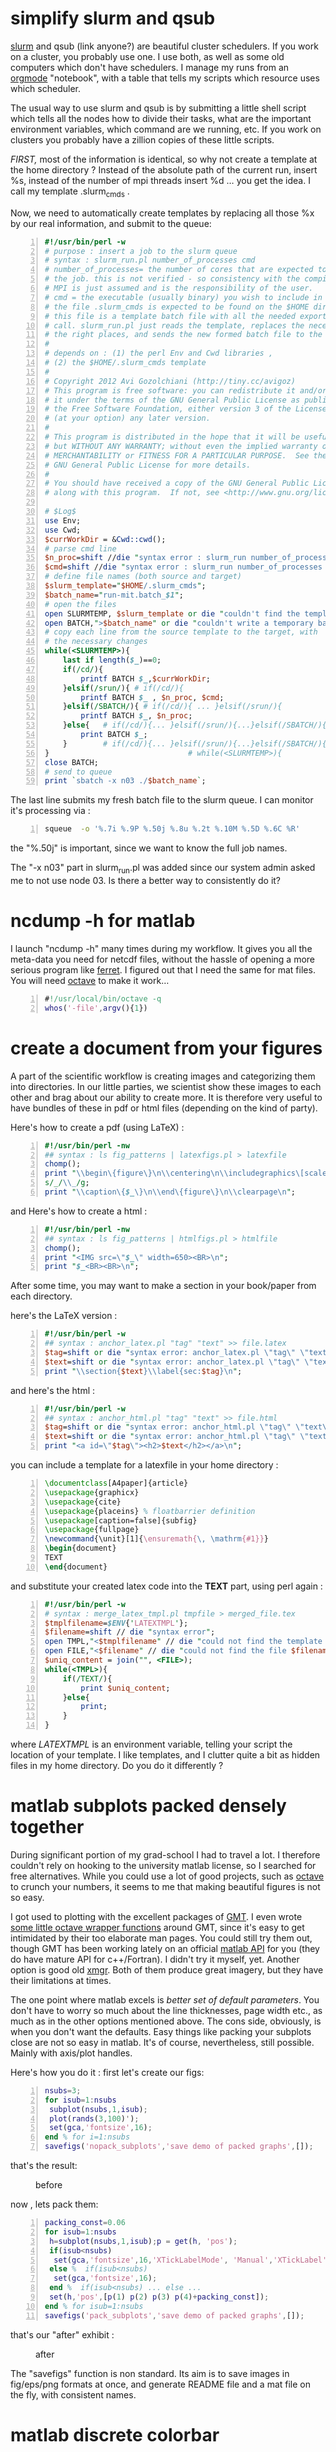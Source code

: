* simplify slurm and qsub  
  :PROPERTIES:
  :date:     2014/12/28 18:48:02
  :categories: slurm,qsub,orgmode
  :updated:  2015/01/11 13:14:38
  :END:

[[http://slurm.schedmd.com][slurm]] and qsub (link anyone?) are beautiful cluster schedulers. If you work on a cluster, you probably use one. I use both, as well as some old computers which don't have schedulers. I manage my runs from an [[http://orgmode.org][orgmode]] "notebook", with a table that tells my scripts which resource uses which scheduler. 

The usual way to use slurm and qsub is by submitting a little shell script which tells all the nodes how to divide their tasks, what are the important environment variables, which command are we running, etc. If you work on clusters you probably have a zillion copies of these little scripts.  

/FIRST,/ most of the information is identical, so why not create a template at the home directory ? Instead of the absolute path of the current run, insert %s, instead of the number of mpi threads insert %d ... you get the idea. I call my template .slurm_cmds . 

Now, we need to automatically create templates by replacing all those %x by our real information, and submit to the queue:

#+NAME: slurm_run
#+BEGIN_SRC perl -n :exports code :eval never
#!/usr/bin/perl -w
# purpose : insert a job to the slurm queue
# syntax : slurm_run.pl number_of_processes cmd
# number_of_processes= the number of cores that are expected to be used by
# the job. this is not verified - so consistency with the compilation under
# MPI is just assumed and is the responsibility of the user. 
# cmd = the executable (usually binary) you wish to include in the queue 
# the file .slurm_cmds is expected to be found on the $HOME directory.
# this file is a template batch file with all the needed exports and a srun
# call. slurm_run.pl just reads the template, replaces the necessary info to
# the right places, and sends the new formed batch file to the queue.
#
# depends on : (1) the perl Env and Cwd libraries ,
# (2) the $HOME/.slurm_cmds template
#
# Copyright 2012 Avi Gozolchiani (http://tiny.cc/avigoz)
# This program is free software: you can redistribute it and/or modify
# it under the terms of the GNU General Public License as published by
# the Free Software Foundation, either version 3 of the License, or
# (at your option) any later version.
#
# This program is distributed in the hope that it will be useful,
# but WITHOUT ANY WARRANTY; without even the implied warranty of
# MERCHANTABILITY or FITNESS FOR A PARTICULAR PURPOSE.  See the
# GNU General Public License for more details.
#
# You should have received a copy of the GNU General Public License
# along with this program.  If not, see <http://www.gnu.org/licenses/>.

# $Log$
use Env;
use Cwd;
$currWorkDir = &Cwd::cwd();
# parse cmd line
$n_proc=shift //die "syntax error : slurm_run number_of_processes cmd\n";
$cmd=shift //die "syntax error : slurm_run number_of_processes cmd\n";
# define file names (both source and target)
$slurm_template="$HOME/.slurm_cmds";
$batch_name="run-mit.batch_$1";
# open the files
open SLURMTEMP, $slurm_template or die "couldn't find the template file\n";
open BATCH,">$batch_name" or die "couldn't write a temporary batch file\n";
# copy each line from the source template to the target, with
# the necessary changes
while(<SLURMTEMP>){
    last if length($_)==0;
    if(/cd/){
        printf BATCH $_,$currWorkDir;
    }elsif(/srun/){ # if(/cd/){
        printf BATCH $_ , $n_proc, $cmd;
    }elsif(/SBATCH/){ # if(/cd/){ ... }elsif(/srun/){
        printf BATCH $_, $n_proc;
    }else{   # if(/cd/){... }elsif(/srun/){...}elsif(/SBATCH/){
        print BATCH $_;
    }        # if(/cd/){... }elsif(/srun/){...}elsif(/SBATCH/){..}else{
}                               # while(<SLURMTEMP>){
close BATCH;
# send to queue
print `sbatch -x n03 ./$batch_name`;
#+END_SRC

The last line submits my fresh batch file to the slurm queue. I can monitor it's processing via :
#+BEGIN_SRC sh -n :exports code :eval never
squeue  -o '%.7i %.9P %.50j %.8u %.2t %.10M %.5D %.6C %R'
#+END_SRC


the "%.50j" is important, since we want to know the full job names.

The "-x n03" part in slurm_run.pl was added since our system admin asked me to not use node 03. Is there a better way to consistently do it?

* ncdump -h for matlab
  :PROPERTIES:
  :date:     2014/12/30 13:16:00
  :categories: matlab,octave
  :updated:  2015/01/11 14:01:22
  :END:

I launch "ncdump -h" many times during my workflow. It gives you all the meta-data you need for netcdf files, without the hassle of opening a more serious program like [[http://ferret.pmel.noaa.gov/Ferret/][ferret]]. I figured out that I need the same for mat files. You will need [[https://www.gnu.org/software/octave/][octave]] to make it work...

#+BEGIN_SRC matlab -n 
#!/usr/local/bin/octave -q
whos('-file',argv(){1})
#+END_SRC

* create a document from your figures 
  :PROPERTIES:
  :date:     2015/1/7 20:42:00
  :categories: latex,workflow
  :updated:  2015/01/11 13:05:40
  :END:

A part of the scientific workflow is creating images and categorizing them into directories. In our little parties, we scientist show these images to each other and brag about our ability to create more. It is therefore very useful to have bundles of these in pdf or html files (depending on the kind of party).

Here's how to create a pdf (using LaTeX) :

#+BEGIN_SRC perl -n :exports code :eval never
#!/usr/bin/perl -nw 
## syntax : ls fig_patterns | latexfigs.pl > latexfile
chomp();
print "\\begin\{figure\}\n\\centering\n\\includegraphics\[scale=1.2,angle=0\]\{$_\}\n";
s/_/\\_/g;
print "\\caption\{$_\}\n\\end\{figure\}\n\\clearpage\n";
#+END_SRC

and Here's how to create a html : 

#+BEGIN_SRC perl -n :exports code :eval never
#!/usr/bin/perl -nw 
## syntax : ls fig_patterns | htmlfigs.pl > htmlfile
chomp();
print "<IMG src=\"$_\" width=650><BR>\n";
print "$_<BR><BR>\n";
#+END_SRC

After some time, you may want to make a section in your book/paper from each directory.

here's the LaTeX version : 
#+BEGIN_SRC perl -n :exports code :eval never
#!/usr/bin/perl -w 
## syntax : anchor_latex.pl "tag" "text" >> file.latex
$tag=shift or die "syntax error: anchor_latex.pl \"tag\" \"text\">>file.latex\n";
$text=shift or die "syntax error: anchor_latex.pl \"tag\" \"text\">>file.latex\n";
print "\\section{$text}\\label{sec:$tag}\n";
#+END_SRC

and here's the html :
#+BEGIN_SRC perl -n :exports code :eval never
#!/usr/bin/perl -w 
## syntax : anchor_html.pl "tag" "text" >> file.html
$tag=shift or die "syntax error: anchor_html.pl \"tag\" \"text\">>file.html\n";
$text=shift or die "syntax error: anchor_html.pl \"tag\" \"text\">>file.html\n";
print "<a id=\"$tag\"><h2>$text</h2></a>\n";
#+END_SRC

you can include a template for a latexfile in your home directory : 
#+BEGIN_SRC latex -n :exports code :eval never
\documentclass[A4paper]{article}
\usepackage{graphicx}
\usepackage{cite}
\usepackage{placeins} % floatbarrier definition
\usepackage[caption=false]{subfig}
\usepackage{fullpage}
\newcommand{\unit}[1]{\ensuremath{\, \mathrm{#1}}}
\begin{document}
TEXT
\end{document}
#+END_SRC

and substitute your created latex code into the *TEXT* part, using perl again : 
#+BEGIN_SRC perl -n :exports code :eval never
#!/usr/bin/perl -w 
# syntax : merge_latex_tmpl.pl tmpfile > merged_file.tex
$tmplfilename=$ENV{'LATEXTMPL'};
$filename=shift // die "syntax error";
open TMPL,"<$tmplfilename" // die "could not find the template file";
open FILE,"<$filename" // die "could not find the file $filename";
$uniq_content = join("", <FILE>); 
while(<TMPL>){
    if(/TEXT/){
        print $uniq_content;
    }else{
        print;
    }
}
#+END_SRC
 
where /LATEXTMPL/ is an environment variable, telling your script the location of your template. I like templates, and I clutter quite a bit as hidden files in my home directory. Do you do it differently ? 

* matlab subplots packed densely together
  :PROPERTIES:
  :date:     2015/01/11 07:15:21
  :categories: matlab,octave,GMT,xmgr
  :updated:  2015/01/11 13:05:45
  :END:

During significant portion of my grad-school I had to travel a lot. I therefore couldn't rely on hooking to the university matlab license, so I searched for free alternatives. While you could use a lot of good projects, such as [[https://www.gnu.org/software/octave/][octave]] to crunch your numbers, it seems to me that making beautiful figures is not so easy.

I got used to plotting with the excellent packages of [[http://gmt.soest.hawaii.edu][GMT]]. I even wrote [[https://sourceforge.net/projects/octgmt/][some little octave wrapper functions]] around GMT, since it's easy to get intimidated by their too elaborate man pages. You could still try them out, though GMT has been working lately on an official [[http://gmt.soest.hawaii.edu/projects/gmt-matlab-octave-api][matlab API]] for you (they do have mature API for c++/Fortran). I didn't try it myself, yet. Another option is good old [[http://plasma-gate.weizmann.ac.il/Grace/][xmgr]]. Both of them produce great imagery, but they have their limitations at times. 

The one point where matlab excels is /better set of default parameters/. You don't have to worry so much about the line thicknesses, page width etc., as much as in the other options mentioned above. The cons side, obviously, is when you don't want the defaults. Easy things like packing your subplots close are not so easy in matlab. It's of course, nevertheless, still possible. Mainly with axis/plot handles.

Here's how you do it : 
first let's create our figs:
#+BEGIN_SRC matlab -n :exports code :eval never-export :session
nsubs=3;
for isub=1:nsubs
 subplot(nsubs,1,isub);
 plot(rands(3,100)');
 set(gca,'fontsize',16);
end % for i=1:nsubs
savefigs('nopack_subplots','save demo of packed graphs',[]);
#+END_SRC

#+RESULTS:
: org_babel_eoe

that's the result: 

#+CAPTION: before
#+NAME:   fig:nopack
[[file:nopack_subplots.png]]

now , lets pack them:
#+BEGIN_SRC matlab -n :exports code :eval never-export :session
packing_const=0.06
for isub=1:nsubs
 h=subplot(nsubs,1,isub);p = get(h, 'pos');
 if(isub<nsubs)
  set(gca,'fontsize',16,'XTickLabelMode', 'Manual','XTickLabel', []);
 else %  if(isub<nsubs)
  set(gca,'fontsize',16);
 end %  if(isub<nsubs) ... else ...
 set(h,'pos',[p(1) p(2) p(3) p(4)+packing_const]);
end % for isub=1:nsubs
savefigs('pack_subplots','save demo of packed graphs',[]);
#+END_SRC

#+RESULTS:
: org_babel_eoe

that's our "after" exhibit : 

#+CAPTION: after
#+NAME:   fig:pack
[[file:pack_subplots.png]]

The "savefigs" function is non standard. Its aim is to save images in fig/eps/png formats at once, and generate README file and a mat file on the fly, with consistent names. 

* matlab discrete colorbar
  :PROPERTIES:
  :date:     2015/01/12 07:15:34
  :updated:  2015/01/12 16:21:33
  :END:
You shouldn't use the default "smooth" gradients of imagesc. The aesthetic side set aside, imagesc gives the wrong impression of an infinite resolution. While we are at it, let's get rid of the default nonesense y-axis opposite direction, and enable masking (whoaa. crazy.). 

verbose_disp is my version of disp/sprintf, combining the goods of both of them. You can safely remove these lines, or make up your own version of "verbosity" function. 

#+BEGIN_SRC matlab -n :exports code :eval never-export :session
% purpose : interface for imagesc for producing good 
% heat maps
% syntax : myimagesc(x,y,w,minval,maxval,bin,[mask],[flag_verbose])
% x,y = vectors, representing the range of x and y axis.
% w = typically, a  field which depends on both x and y.
% minval, maxval = first and last values of w  which are color coded.
% values of w which go beyond minval and maxval will be represented by the
% same colorcoding like minval and maxval
% bin - an interval of values of w which has a unique color coding
% mask - binary matrix for pixels that myimagesc grays out
% flag_verbose - work in verbose mode
% 
% dependencies : verbose_disp
% 
% see also: imagesc


% Copyright 2012 Avi Gozolchiani (http://tiny.cc/avigoz)
% This program is free software: you can redistribute it and/or modify
% it under the terms of the GNU General Public License as published by
% the Free Software Foundation, either version 3 of the License, or
% (at your option) any later version.
%
% This program is distributed in the hope that it will be useful,
% but WITHOUT ANY WARRANTY; without even the implied warranty of
% MERCHANTABILITY or FITNESS FOR A PARTICULAR PURPOSE.  See the
% GNU General Public License for more details.
%
% You should have received a copy of the GNU General Public License
% along with this program.  If not, see <http://www.gnu.org/licenses/>.

% $Log$
function h=myimagesc(x,y,w,minval,maxval,bin,varargin)
%test case
% bin=1e4;minval=-8e4;maxval=8e4;
% x=0.1:0.1:100;
% y=0:200;
% [xx,yy]=ndgrid(x,y);
% w=sin(xx).*xx.^2.*exp(0.01*yy);
% w(:,195:198)=-70000;
% w(15:18,:)=70000;
% myimagesc(x,y,w,minval,maxval,bin)
accur=1e-6; % to avoid roundoff problems when interpolating the colormap
%% check the inputs
if(~isempty(nargchk(6,8,nargin)))
  error('esyntax : myimagesc(x,y,w,minval,maxval,bin,[mask],[flag_verbose])');
end
nxx=length(x);
nyy=length(y);
[nxw,nyw]=size(w);
if(nxx~=nxw || nyy~=nyw)
    error('dimension mismatch');
end % if(nxx~=nxw || nyy~=nyw)
if(minval>=maxval)
    error('minval>=maxval');
end % if(minval>=maxval)
if(bin>=(maxval-minval)/2.0)
    error('color range spans less than two colors');
end % if(bin>=(maxval-minval)/2.0)
mask=zeros(nxx,nyy);
flag_mask=false;
if(nargin>6)
    flag_mask=true;
    mask=varargin{1};
    if(~all([nxx,nyy]==size(mask)))
        error('mask dimension does not match the other matrices');
    end % if(~all([nxx,nyy]==size(mask)))
end % if(nargin>6)
%% parameters
flag_verbos=false;
if(nargin==8)
    flag_verbos=varargin{2};
end % if(nargin==8)
accur=1e-5;
%% prepare colormap
verbose_disp(flag_verbos,'myimagesc : prepare colormap');
colormap('default');
cmap=colormap;
n_origbins=size(cmap,1);
W_bins=minval:bin:maxval;
W_bins_ext=(minval-bin/2):bin:(maxval+(1+accur)*bin/2);
cscal=(minval:(maxval-minval)/(n_origbins-1):maxval)';
newcmap=interp1(cscal,cmap,W_bins);
newcmap=fix((newcmap-0.5)/accur-sign(newcmap))*accur+0.5; %take care that we don't get out of the [0,1] range
colormap(newcmap);
%% plot the heat map
verbose_disp(flag_verbos,'myimagesc : plot the heat map');
h=imagesc(x,y,w',W_bins_ext([1 length(W_bins_ext)]));hh=colorbar;grid on;
set(hh,'ytick',W_bins);
%% plot the mask, if necessary
verbose_disp(flag_verbos,'myimagesc : plot the mask, if necessary');
if(flag_mask)
    % see
    % http://blogs.mathworks.com/steve/2009/02/18/image-overlay-using-transparency/
    % for details
    gray_lev=0.5*ones(size(w')); % gray level for masking
    hold on;
    gray=cat(3,gray_lev,gray_lev,gray_lev);
    hh=imagesc(x,y,gray);
    hold off;
    set(hh,'alphadata',~mask');
end % if(flag_mask)
%% invert the y-axis
verbose_disp(flag_verbos,'myimagesc : invert the y-axis');
set(gca,'YDir','normal');
#+END_SRC

* GMT custom page dimensions
--PAPER_MEDIA=Custom_550x580
* matlab see also
in order to have hyperlinks in the help, it is sufficient to include the line
% see also func1,func2,...

at the end of the header
* latex don't mix bibliography and figures:
\usepackage{placeins} % floatbarrier definition
....
\FloatBarrier % this forces all figures to be presented before the bibl.
\bibliographystyle{unsrt}
\bibliography{gyre_ref}
* latex:
disable automatic rotation in ps2pdf. 
source http://textricks.blogspot.co.il/2010/01/ps2pdf-autorotate-switch-off.html

ps2pdf -dAutoRotatePages=/None
* matlab plot heat map with discrete color bins

example:

bin=1e4;minval=-8e4;maxval=8e4;
x=0.1:0.1:100;
y=0:200;
[xx,yy]=ndgrid(x,y);
w=sin(xx).*xx.^2.*exp(0.01*yy);
w(:,195:198)=-70000;
w(15:18,:)=70000;
myimagesc(x,y,w,minval,maxval,bin)

* linux copy to clipboard with (xc) and without (xcn) the trailing endline
#+BEGIN_SRC sh -n
alias xc='xclip -selection clipboard'
alias xcn='tr -d '\''\n'\'' | pbcopy'
#+END_SRC
* matlab : 
to show little steps of advance throughout the function/script,
I wrote the function 
verbose_disp(flag_verb,form,[variable_list])
which displays a formatted string (like sprintf),
only if the flag is non-zero .
#+BEGIN_SRC matlab -n
% purpose display only if the script is in verbose mode + include sprintf 
% capabilities in disp.
% syntax : verbose_disp(flag_verb,form,[variable_list])
% flag_verb=1 if you want to display, and 0 if you don't want to
% display
% form = string including formatting directions for sprintf 
% variable_list = more parameters which include variables fitting
% into the format "form".
%
% see also : disp, sprintf

% Copyright 2013 Avi Gozolchiani (http://tiny.cc/avigoz)
% This program is free software: you can redistribute it and/or modify
% it under the terms of the GNU General Public License as published by
% the Free Software Foundation, either version 3 of the License, or
% (at your option) any later version.
%
% This program is distributed in the hope that it will be useful,
% but WITHOUT ANY WARRANTY; without even the implied warranty of
% MERCHANTABILITY or FITNESS FOR A PARTICULAR PURPOSE.  See the
% GNU General Public License for more details.
%
% You should have received a copy of the GNU General Public License
% along with this program.  If not, see <http://www.gnu.org/licenses/>.

% $Log$
function verbose_disp(flag_verb,form,varargin)
% little input checking
if(nargin<2)
    error('verbose_disp : wrong number of arguments');
end                                     % if(nargin<2)
if(~ischar(form))
    error('second argument should be a character string');
end                                 % if(~ischar(form))
% if mode=verbose display the formatted string
if(flag_verb)
  s=sprintf(form,varargin{:});
  disp(s);
end % if(flag_verb)
#+END_SRC

* emacs org mode
recurring event example:
SCHEDULED: <2013-02-10 Sun 05:30-07:00 +1w>
* xmgr annotation:
(source : http://blog.louic.nl/?p=249)

Subscript, superscript
  x-squared: x\S2\N
  subscript: 3\s10\N
Greek letters, example: theta
  \f{Symbol}q\f{}
Special symbols, example: Angstrom symbol
  \cE\C

 The new method to insert special characters in xmgrace is:

    Press ctrl-e while positioned in a text-edit field to bring up the font dialog box.
    Select the desired font from the drop-down list. You probably want to use Symbol because it contains many of the commonly used special characters.
    Click on the character you want to insert

* latex units in non italics :
in the header :

\newcommand{\unit}[1]{\ensuremath{\, \mathrm{#1}}}

in the body :
$\tau=0.0257\left[\unit{N\cdot m^{-2}}\right]$

* matlab check the number of arguments 
error(nargchk(2, 4, nargin));
* slurm
to hold a pending job:
scontrol uhold jobid

to resume:
scontrol release jobid
* matlab : regridding unequally spaced sampled field, and plotting an imagesc

[x1,y1]=ndgrid(x,y);
I = TriScatteredInterp(x1(:),y1(:),z(:));  
x1 = linspace(min(x),max(x),5);     % Define X-grid
y1 = linspace(min(y),max(y),5);
[x1,y1]=ndgrid(x1,y1);
z1=I(x1,y1);
myimagesc(x1(1,:),y1(:,1),z1,0.55,0.95,0.05);
* matlab : save a plot in png, eps, and fig formats
%% in the parameters section
prints=struct('suff',{'png','eps','fig'},...
              'func',{@(x) print('-dpng',x),@(x) print('-depsc2',x), @hgsave});
n_printfuncs=length(prints);
%% after the plot commands
filename='stam.';
for i_printfunc=1:n_printfuncs % fig,png, and eps files
    prints(i_printfunc).func([filename,'.',prints(i_printfunc).suff]);
end % for i_printfunc=1:n_printfuncs

this is now incorporated in 
/home/avigoz/Dropbox/oct_scripts/plotting/savefigs.m
* matlab general slicing syntax :

idx.type='()';                  % indices structure
idx.subs={':',':',':'};
idx.subs{dim_face}=1;
z=subsref(z,idx);

* bash shell execute the same program on all the files in the current directory

find -exec prog_name flags {} +

{} represents the list of filenames that will be appended by find. it must be the last argument since the "+" syntax tells "find" to create a large list and send them all at the same time.

 if we want "find" to run prog_name for each of the files separately the correct syntax is :
find -exec prog_name '{}' \;

in this case {} doesn't need to be the last argument

if we want a more complicated sequence of commands

find -printf "zcat %p | agrep -dEOE 'grep'\n" | sh

* cvs create new repository, add a new directory, and begin working:
http://www-mrsrl.stanford.edu/~brian/cvstutorial/

1. create a new repository in ~/cvsroot:

cvs -d ~/cvsroot init

2. env variables used by cvs:

export CVSROOT=$HOME/cvsroot
export CVSEDITOR=emacs

3. backup original directory:
mkdir cvsexample2
cp -r cvsexample/* cvsexample2/

4. remove the original files:
rm -r cvsexample/*

5. add the empty directory to cvs:
cd ~/cvsexample
cvs import -m "dir structure" cvsexample yourname start

this adds a directory cvsexample in the repository, so one can have several projects in the same repository, and checking out only the particular project of interest.

6. remove the created directory and check it out from repo (i'm not sure this is necessary...)
cd ..
rm -r cvsexample
cvs checkout cvsexample

7. add a subdirectory
cd ~/cvsexample
mkdir cartilage
cvs add cartilage

8. add a file :
create a file (or copy from your backups), and then :

cvs add *.tex
cvs commit -m "original files" *.tex

without -m "blahh", cvs will just launch emacs for your log message

9. download updates from repo:
cvs update

10. see difference between current version and repo version:
cvs diff sample.tex

11. submit a modified file:

cvs commit sample.tex

12. read log messages :
cvs log sample.tex

13. when you have a working version, tag it:

cvs tag Clinical-Release-1.0

now the tagged version can be restored in a new directory if we wish:

mkdir tempstuff
cd ~/tempstuff
cvs checkout -r Clinical-Release-1.0 cvsexample

* wget : 

wget -r -l1 -H -nd -np -A.txt -w5 -erobots=off -i ~/list.txt

 -r recursively
 -H follow links that point away from the website
 -l1 only go one level deep
 -np "no parent"
 -nd save every thing in one directory
 -A.txt tells wget to only download files that end with the .txt extension. 
 -i ~/list.txt - if we have a list of websites. otherwise we can just add the URL of a specific website
 -w5 wait 5 seconds between downloads
 -erobots=off ignore site policy
* python ginput:

example from http://glowingpython.blogspot.co.il/2011/08/how-to-use-ginput.html

from pylab import plot, ginput, show, axis

axis([-1, 1, -1, 1])
print "Please click three times"
pts = ginput(3) # it will wait for three clicks
print "The point selected are"
print pts # ginput returns points as tuples
x=map(lambda x: x[0],pts) # map applies the function passed as 
y=map(lambda x: x[1],pts) # first parameter to each element of pts
plot(x,y,'-o')
axis([-1, 1, -1, 1])
show()
* export from libreoffice :
(source http://www.commandlinefu.com/commands/view/11692/commandline-document-conversion-with-libreoffice)

libreoffice --headless -convert-to odt:"writer8" somefile.docx
* mitgcm alternating checkpoint :
in data, parm03:
pickupSuff='ckptA'
* python split filename to file+extension
(source : http://stackoverflow.com/questions/541390/extracting-extension-from-filename-in-python)

>>> import os
>>> fileName, fileExtension = os.path.splitext('/path/to/somefile.ext')
>>> fileName
'/path/to/somefile'
>>> fileExtension
'.ext'
* python equivalent for importdata
(source http://stackoverflow.com/questions/1057666/using-python-to-replace-matlab-how-to-import-data)

import numpy
imported_array = numpy.loadtxt('file.txt',delimiter='\t')  # assuming tab-delimiter
print imported_array.shape
* latex reference ranges of images (other stuff)
(source : http://tex.stackexchange.com/questions/7624/how-to-reference-ranges-rather-than-separate-numbers,
http://www.howtotex.com/packages/automatic-clever-references-with-cleveref/
)

\usepackage{cleveref}
\crefname{figure}{Fig.}{Figs.}

 \cref{winter,fall,christmas,summer,pentecost}

* matlab
filenames=fill_sprintf(index_array,filename_pattern) :
#+BEGIN_SRC matlab -n
% syntax: filenames=fill_sprintf(index_array,filename_pattern)
% fill_sprintf is meant to extend sprintf to dealing with cell
% arrays of strings (e.g. filenames with running indices).
% the function loops through all indices in index_array, and calls
% sprintf(filename_pattern,ind). filenames is a cell array of all 
% filenames.
%
% see also : sprintf
%
% no special dependencies

% $Log$
function filenames=fill_sprintf(index_array,filename_pattern)
% some input checking
if(length(index_array)<1)
    filenames={};
    return;
end
[s,er]=sprintf(filename_pattern ,index_array(1));       % this check doesnt work in octave
if(~isempty(er))
    error('wrong filename pattern');
end                                     % if(~isempty(er))
index_array=num2cell(index_array);
filenames=cellfun(@(x)sprintf(filename_pattern,x),index_array, ...
                   'uniformoutput',false);

#+END_SRC
creates a cell array of filenames with running indices
* latex small horizontal space between figs
(source http://tex.stackexchange.com/questions/41476/lengths-and-when-to-use-them)
\enskip

* latex code snippets 
(source http://stackoverflow.com/questions/3175105/how-to-insert-code-into-a-latex-doc)

in the header : 
#+BEGIN_SRC latex -n
\usepackage{listings}
\usepackage{color}

\definecolor{dkgreen}{rgb}{0,0.6,0}
\definecolor{gray}{rgb}{0.5,0.5,0.5}
\definecolor{mauve}{rgb}{0.58,0,0.82}

\lstset{frame=tb,
  language=Java,
  aboveskip=3mm,
  belowskip=3mm,
  showstringspaces=false,
  columns=flexible,
  basicstyle={\small\ttfamily},
  numbers=none,
  numberstyle=\tiny\color{gray},
  keywordstyle=\color{blue},
  commentstyle=\color{dkgreen},
  stringstyle=\color{mauve},
  breaklines=true,
  breakatwhitespace=true
  tabsize=3
}

#+END_SRC

in the body text :
#+BEGIN_SRC latex -n
\begin{lstlisting}
// Hello.java
import javax.swing.JApplet;
import java.awt.Graphics;

public class Hello extends JApplet {
    public void paintComponent(Graphics g) {
        g.drawString("Hello, world!", 65, 95);
    }    
}
\end{lstlisting}

#+END_SRC
* extract data from csv (in non trivial cases):

(source : http://stackoverflow.com/questions/1641519/reading-date-and-time-from-csv-file-in-matlab)

fid = fopen(filename, 'rt');
a = textscan(fid, '%f/%f/%f %f:%f %f %f', ...
      'Delimiter',',', 'CollectOutput',1, 'HeaderLines',4);
fclose(fid);
t=datenum(a{1}(:,3)+2000, a{1}(:,2), a{1}(:,1), a{1}(:,4), a{1}(:,5),zeros(length(a{1}(:,1)),1));
directions=a{1}(:,6);
speeds=a{1}(:,7);

* latex degree:
\def\degree{\hbox{$^\circ$}}
* python argument line parser
(source : http://docs.python.org/dev/library/argparse.html)

import argparse
parser = argparse.ArgumentParser(description='create encoded longitude-latitude list')
parser.add_argument('lon_file', help='longitudes file')
parser.add_argument('lat_file', help='latitudes file')
parser.add_argument('out_file', help='out file')
args = parser.parse_args()

the different fields are in a data structure args.lon_file args.lat_file args.out_file
* svn sourceforge username not recognized : 
(source http://highlevelbits.com/2007/04/svn-over-ssh-prompts-for-wrong-username.html)

just include the file config in ~/.ssh with the following content:
Host svn.code.sf.net
  User youruser

* checking out from sourceforge : 

(note the +ssh in the protocol prefix)

svn --username avigdev checkout svn+ssh://svn.code.sf.net/p/panet/code ./
* gdb mode of emacs 24 has a bug. a way around it :
(clue from http://stackoverflow.com/questions/13959747/using-gdb-i-mi-integration-in-emacs-24)

M-x gdb
gdb -i=mi --annotate=0 PANet
* screen : to have unique logs for each run : 
in ~/.screenrc

logfile screenlog-%Y%m%d-%c:%s
* awk multiple types of delimiters:
awk -F[_.] '{print $3}'
* mitgcm numeric stability criteria

The stability criterion for the horizontal laplacian friction is 
4*Ah*delta_t/delta_x^2<0.3 (pp. 123 in the manual)
Stability for inertial oscillations (although we don't expect such a thing)
f^2*delta_t^2<0.5 (pp. 123 in the manual)
Advective Courant-Friedrichs-Lewy criterion (pp. 123 in the manual)
max_u*delta_t/delta_x<0.5

* compiling large array :

FFLAGS="$FFLAGS -g -convert big_endian -assume byterecl -mcmodel=large"

* sync folders to hd

rsync --force --ignore-errors --delete --exclude /home/avigoz/.opera/*cach* --backup-dir=`date +%Y-%m` -avb /home/avigoz/ /media/linux_part/backups/home_64

* setting up a (mac) computer checklist
- [ ] d/l home directory from external hd
- [ ] make .profile speak with .bashrc
- [ ] echo "logfile screenlog-%Y%m%d-%c:%s" > ~/.screenrc
- [ ] d/l homebrew
- [ ] d/l and setup Dropbox, Ubuntu one
- [ ] d/l skype
- [ ] d/l XCode
- [ ] for compilers - enter xcode->preferences->components->command line tools->install
- [ ] d/l (using the command "brew install") cvs,git ??
- [ ] d/l latest version of emacs (brew install --cocoa emacs)
- [ ]see http://stackoverflow.com/questions/10171280/how-to-launch-gui-emacs-from-command-line-in-osx)
- [ ]>link it to Applications :
- [ ]n -s /opt/boxen/homebrew/Cellar/emacs/24.3/Emacs.app /Applications
- [ ]> prepare a bash script somewhere with the following script :
- [ ]
- [ ]!/bin/sh
- [ ]Applications/Emacs.app/Contents/MacOS/Emacs -Q "$@" 
- [ ]
- [ ]>include
- [ ](setq mac-function-modifier 'control)  in .emacs (to avoid ctrl-space problems)
- [ ]
- [ ] to d/l xmgr , first d/l xquartz (https://xquartz.macosforge.org). afterwards use "brew install grace" .
- [ ]
- [ ] to d/l octave run (see http://wiki.octave.org/Octave_for_MacOS_X):
- [ ]rew tap homebrew/science
- [ ]rew update && brew upgrade
- [ ]rew install gfortran
- [ ]rew install octave
- [ ]rew install gnuplot
- [ ]n -s /usr/local/Cellar/gnuplot/4.6.3/bin/gnuplot /Applications/gnuplot
- [ ]
- [ ]> edit /usr/local/share/octave/site/m/startup/octaverc to be :
- [ ]
- [ ]# System-wide startup file for Octave.
- [ ]#
- [ ]# This file should contain any commands that should be executed each
- [ ]# time Octave starts for every user at this site.
- [ ]etenv ("GNUTERM", "X11")
- [ ]nuplot_binary("/Applications/gnuplot")
- [ ]
- [ ]> create a small shell script with :
- [ ]!/bin/sh
- [ ]
- [ ]C_CTYPE="en_US.UTF-8"
- [ ]
- [ ] Replace the following line with the result in step 3 (where your octave is located)
- [ ]usr/local/bin/octave
- [ ]
- [ ]> in .bash_aliases : alias octave="path_to_your_file"
- [ ]
- [ ] for python  scientific packages (and upgrading python):
sudo easy_install pip
brew install swig
sudo pip install scipy

-> run "brew doctor" to see whether anything wrong is going on. 

->put the following in .bashrc:
export PATH=/usr/local/bin:$PATH
export PATH=/usr/local/share/python:$PATH

-> continue with python .... following http://iknownothingaboutcoding.blogspot.co.il/2012/04/mac-os-x-lion-install-of-python-numpy.html :

brew install readline sqlite gdbm pkg-config --universal
brew install python --framework --universal
cd /System/Library/Frameworks/Python.framework/Versions
sudo rm Current
sudo ln -s /usr/local/Cellar/python/***version***/Frameworks/Python.framework/Versions/Current
Now install pip, by using:

?
$ easy_install pip
To test the installation of pip type:

?
$ which pip
and you should see the following returned:

?
/usr/local/share/python/pip
Next use pip to install virtualenv and virtualenvwrapper:

?
$ pip install virtualenv
$ pip install virtualenvwrapper
$ source /usr/local/share/python/virtualenvwrapper.sh
Install Numpy via:

?
$ pip install numpy
Install SciPy also using pip - the “green room” link installs SciPy using the github.egg however, they’ve fixed things now so you can use the method below. The first command gets the required Fortran compiler:

?
$ brew install gfortran
$ pip install scipy
Pip Install Matplotlib

?

(i had to also do : $ sudo pip install --upgrade six)

$ pip install -e git+https://github.com/matplotlib/matplotlib.git#egg=matplotlib-dev
iPython, Pandas, SciKits, & Nose
Pip Install iPython

?
$ pip install ipython
then:

?
$ brew install pyqt
append your ~/.bash_profile with the appropriate statement given to you at the END of the pyqt installation, for me it was:

?
export PYTHONPATH=/usr/local/lib/python2.7/site-packages:$PYTHONPATH
Then:

?
$ brew install zmq
$ pip install pyzmq
$ pip install pygments
Install Pandas:

?
$ pip install pandas
Install Scikits.Statsmodels

?
$ pip install scikits.statsmodels	
Lastly, to ensure that we have the necessary testing suites to check the packages that we’ve just installed. The testing suite that (conveniently) all of these packages is called nose.

?
$ pip install nose
And we are finished with the installation!

Installation Testing
Numpy Testing
First, let’s check the installations of Numpy and SciPy, as is provided on their documentation

In terminal, here is what to type, along with the output that I get back:

?
$ python
Python 2.7.3 (default, Apr 20 2012, 17:20:12)
[GCC 4.2.1 Compatible Apple Clang 3.1 (tags/Apple/clang-318.0.58)] on darwin
Type "help", "copyright", "credits" or "license" for more information.
 
>>> import numpy
>>> numpy.test('full')
...
[lots of text]
...
[final lines]
----------------------------------------------------------------------
Ran 3552 tests in 35.886s
 
FAILED (KNOWNFAIL=3, SKIP=1, failures=9)
Although it’s not perfect with 0 failures, I’ll definitely take it. One issue of many that prompted me to reinstall Python and these libraries is that when I would run this test, my Terminal would crash and quit (for both Numpy and Scipy)… yeah, not good.

SciPy Testing
Now let’s test SciPy.

?
>>> import scipy
>>> scipy.test()
...
[lots of text]
...
[final lines]
----------------------------------------------------------------------
Ran 5101 tests in 56.231s
 
FAILED (KNOWNFAIL=12, SKIP=42, failures=9)
Again, not batting 1000, but I’m definitely satisfied.

Pandas Testing
And lastly, let’s make sure that Pandas is working properly.

?
>>> exit()
$ nosetests pandas
 
…..
[lots of periods, S's and other things]
…
Ran 1509 tests in 70.357s
 
OK (SKIP=11)


- [ ] to install gmt : brew install gmt
- [ ] to install maxima : brew install maxima
- [ ] d/l MITgcm
- [ ] d/l ferret
- [ ] d/l AUTO

* take a column of numbers and put them in a row with a "+" delimiter :
paste -sd+
on a mac os x :
paste -sd+ -
(where the last dash indicates that we take standard input instead of a filename)
* installing emacs on MAC
(after getting brew, XCode etc.)
>> brew install emacs
create a text file with the following :

#!/bin/sh
/Applications/Emacs.app/Contents/MacOS/Emacs -Q "$@" 

and PATH it.

remove previous vers from /usr/bin/

* MITGCM recipee for building a package (the name of the example package is diffus2):

1) prepare an empty package that does nothing

the minimal list of files (which can be coppied, with necessary name changes of files/variables/parameters/functions, from MYPACKAGE) is:
diffus2_calc.F
diffus2_diagnostics_init.F
DIFFUS2_OPTIONS.h
DIFFUS2_PARAMS.h
DIFFUS2.h
diffus2_output.F
diffus2_routines.F
diffus2_check.F
diffus2_init_varia.F
diffus2_readparms.F

their description :
|----------------------------+---------------------------------------------------------------------|
| file                       | description                                                         |
|----------------------------+---------------------------------------------------------------------|
| headers                    |                                                                     |
|----------------------------+---------------------------------------------------------------------|
| DIFFUS2.h                  | define pkg variables, and their common blocks                       |
| DIFFUS2_OPTIONS.h          | package specific MACRO option defs                                  |
| DIFFUS2_PARAMS.h           | package parameters and their common block  (read from data.diffus2) |
|----------------------------+---------------------------------------------------------------------|
| code                       |                                                                     |
|----------------------------+---------------------------------------------------------------------|
| diffus2_calc.F             | interface for mitgcnuv (this is what the model's core calls)        |
| diffus2_check.F            | check dependencies/conflicts with other packages                    |
| diffus2_diagnostics_init.F | define diagnostics related to the package                           |
| diffus2_init_varia.F       | initialize DIFFUS2 parameters and variables                         |
| diffus2_output.F           | create diagnostic outputs                                           |
| diffus2_readparms.F        | parse data.diffus2                                                  |
| diffus2_routines.F         | routines that implement double diffusion parametrization schemes    |
|----------------------------+---------------------------------------------------------------------|

they should be under a new directory of the rootdir (in diffus2 case ~/MITgcm/model/pkg/diffus2 )

the input file data.pkg should include the entry "useDiffus2=.TRUE.," under the namelist "&PACKAGES"

this parameter should be declared (with the type LOGICAL), and included in the common block /PARM_PACKAGES/ under ~/MITgcm/model/inc/PARAMS.h .  it should also be included under the namelist "PACKAGES" in ~/MITgcm/model/src/packages_boot.F , and its default value should usually declared in this file to be .FALSE..

2) parse user parameters

in diffus2_readparms - create a separate NAMELIST for each namelist that should appear in data.diffus2 .
then give the parameters default conditions.  (e.g.       diffus2_scheme    = 'kunze' )
then try to read them    (e.g.   READ(UNIT=iUnit,NML=DIFFUS2_SCHEME,IOSTAT=errIO) ) and monitor events where errIO<0 :

      READ(UNIT=iUnit,NML=DIFFUS2_SCHEME,IOSTAT=errIO)
      IF ( errIO .LT. 0 ) THEN
       WRITE(msgBuf,'(A)')
     &  'S/R INI_PARMS'
       CALL PRINT_ERROR( msgBuf , 1)
       WRITE(msgBuf,'(A)')
     &  'Error reading numerical model '
       CALL PRINT_ERROR( msgBuf , 1)
       WRITE(msgBuf,'(A)')
     &  'parameter file "data.diffus2"'
       CALL PRINT_ERROR( msgBuf , 1)
       WRITE(msgBuf,'(A)')
     &  'Problem in namelist DIFFUS2_SCHEME'
       CALL PRINT_ERROR( msgBuf , 1)
       STOP 'ABNORMAL END: S/R DIFFUS2_INIT'
      ENDIF

      CLOSE(iUnit)

finally tell STDOUT.* that you're finished
      WRITE(msgBuf,'(A)') ' DIFFUS2_INIT: finished reading data.diffus2'

declare these variables in DIFFUS2_PARAMS.h

these subroutines are run from the model file "packages_readparms.F". these are the needed lines in packages_readparms.F:

C--   Initialize Diffus2 parameters
      IF (useDiffus2) CALL DIFFUS2_READPARMS( myThid )
#endif

* ssh tunnel through proxy : 

in: .ssh/config:

Host tsia
Hostname tsia.boker
User avigoz
ForwardAgent yes
Port 22
ProxyCommand ssh avigoz@sansana.bgu.ac.il nc %h %p

to make it passwordless :

on the local machine :
>> ssh-keygen -t rsa

on the remote machine : 
>> mkdir -p .ssh

on the local machine :
cat .ssh/id_rsa.pub | ssh b@B 'cat >> .ssh/authorized_keys'

repeat these for logging to a->b->c , for the pairs  a->b, a->c .
* get a list of links from a website, using the textual web browser lynx :
(source : http://tips.webdesign10.com/general/lynx-browser )

lynx -dump -listonly "http://www.example.com/"

* define a remote directory
in fstab :
sshfs#avigoz@132.64.144.245:/data/avigoz /data1 fuse defaults,allow_other 0 0

in /etc/fuse.conf , uncomment :
user_allow_other
* to umount sshfs directory : 
fusermount -u /data_sedeboker/
* sshfs on mac :
(source : http://superuser.com/questions/134140/mount-an-sshfs-via-macfuse-at-boot )

brew install sshfs
brew install fuse4x
sudo /bin/cp -rfX /usr/local/Cellar/fuse4x-kext/0.9.2/Library/Extensions/fuse4x.kext /Library/Extensions/
sudo chmod +s /Library/Extensions/Support/load_fuse4x

sudo mkdir -p /mnt/tsia
sudo chown avigoz /mnt /mnt/tsia
sudo chmod a+rwx /mnt /mnt/tsia

now you should be able to manually mount the remote drive: 
sshfs tsia:/home/avigoz /mnt/tsia/ -oreconnect,allow_other,volname=tsia,sshfs_debug

so now /mnt/tsia includes files from the remote source.  unmount it:
umount /mnt/tsia


the following does not work properly for me. I do see the files but I don't have permissions to change them

if this works, pursue : 

mkdir -p progs/sshfs/
cat <<END > progs/sshfs/sshfs-authsock
#!/bin/bash
export SSH_AUTH_SOCK=$( ls -t /tmp/launch-*/Listeners | head -1)
/usr/local/bin/sshfs $*
END

check the location of sshfs in the last line, since it might vary between versions of OS X .

chmod a+rwx progs/sshfs/sshfs-authsock

sudo emacs   /Library/LaunchAgents/tsia.home.plist  

and therein : 

<?xml version="1.0" encoding="UTF-8"?>
<!DOCTYPE plist PUBLIC "-//Apple Computer//DTD PLIST 1.0//EN" "http://www.apple.com/DTDs/PropertyList-1.0.dtd">
<plist version="1.0">
<dict>
        <key>Label</key>
        <string>tsia.home.sshfs</string>
        <key>ProgramArguments</key>
        <array>
                <string>/Users/avigoz/progs/sshfs/sshfs-authsock</string>
                <string>avigoz@tsia:</string>
                <string>/mnt/tsia</string>
                <string>-oreconnect,allow_other,volname=tsia</string>
        </array>
        <key>RunAtLoad</key>
        <true/>
</dict>
</plist>


with the obvious modifications of directory/file/user/host names . 

launchctl load /Library/LaunchAgents/tsia.home.plist
% launchctl start tsia.home.sshfs --> does not seem relevant


* perl command line arguments :

(source : http://stackoverflow.com/questions/3515877/how-to-print-program-usage-in-perl)

use Getopt::Long::Descriptive;

my ($opt, $usage) = describe_options(
    'diff_entire_directory.pl file_pattern reference_directory',
    [ 'help|h',       "print usage message and exit" ],
);

print($usage->text), exit if $opt->help;

* sollution to matlab blurry imagesc :

eps2eps in_fig.eps out_fig.eps
* mac os x : halt and resume processes :
kill -STOP PID
kill -CONT PID
* remove a huge buggy directory with a lot of files that just refuse to be removed  (source : http://serverfault.com/a/215766) :

<?php 
$dir = '/directory/in/question';
$dh = opendir($dir)  
while (($file = readdir($dh)) !== false) { 
    unlink($dir . '/' . $file); 
} 
closedir($dh); 
?>

* xmgr different types of plots : 
xmgrace -settype xysize

where the type may be :

XY	       2	 An X-Y scatter and/or line plot, plus (optionally) an annotated value
XYDX	       3	 Same as XY, but with error bars (either one- or two-sided) along X axis
XYDY	       3	 Same as XYDX, but error bars are along Y axis
XYDXDX	       4	 Same as XYDX, but left and right error bars are defined separately
XYDYDY	       4	 Same as XYDXDX, but error bars are along Y axis
XYDXDY	       4	 Same as XY, but with X and Y error bars (either one- or two-sided)
XYDXDXDYDY     6	 Same as XYDXDY, but left/right and upper/lower error bars are defined separately
BAR	       2	 Same as XY, but vertical bars are used instead of symbols
BARDY	       3	 Same as BAR, but with error bars (either one- or two-sided) along Y axis
BARDYDY	       4	 Same as BARDY, but lower and upper error bars are defined separately
XYHILO	       5	 Hi/Low/Open/Close plot
XYZ	       3     	 Same as XY; makes no sense unless the annotated value is Z
XYR	       3	 X, Y, Radius. Only allowed in Fixed graphs
XYSIZE	       3	 Same as XY, but symbol size is variable
XYCOLOR	       3	 X, Y, color index (of the symbol fill)
XYCOLPAT       4	 X, Y, color index, pattern index (currently used for Pie charts only)
XYVMAP	       4	 Vector map
XYBOXPLOT      6	 Box plot (X, median, upper/lower limit, upper/lower whisker)
* xmgr
produce eps file without gui
 
gracebat -settype xydy gyre_anticyc_yz_year_1_season_1_exp23acont.txt gyre_cyc_yz_year_1_season_1_exp23acont.txt -param ../vert_gyres.par -printfile vert_gyres_exp23a.eps
* matlab slice mat - file without reading all of it : 
(source : )

file=matfile(filename);
r=file.r(1:4,200,8);
sz_q=size(file,q);
vars=fieldnames(file); 
plot(file.r(1:3,5)); 

etc...

when indexing a variable in matfile (e.g. file.r(1:3,1))
it is important 

* number of threads matlab uses for calculations :
(source : http://stackoverflow.com/questions/20648360/how-can-i-determine-the-number-of-threads-matlab-is-using )

maxNumCompThreads

* linux number of threads used by a program :
(source : http://stackoverflow.com/questions/20648360/how-can-i-determine-the-number-of-threads-matlab-is-using )


ps uH p <PID> | wc -l

* checking a paper:
- spell check
- read abstract
- general look at figures
- format of references
- order of references
- structure : 
abstract
intro: general view, problem, several people who tackled it, new approach, outline of the paper
methods
results
discussion
acknowledgement
refs
- graphs : good captions
- graphs : good legends, and axis labels that include units
- graphs : big fonts (around 16), big line widths (around 2), big symbols, grid lines
* matlab cycle through colors when plotting in a loop
(source : http://www.mathworks.com/matlabcentral/answers/25831-plot-multiple-colours-automatically-in-a-for-loop)

use "hold all" instead of "hold on"

* emacs assign file suffix to certain mode (here I use cuda in c++ mode):
(source : http://stackoverflow.com/questions/8632325/start-c-syntax-highlighting-for-cu-cuda-files)

(add-to-list 'auto-mode-alist '("\\.cu\\'" . c++-mode))
* emacs put backupfile in a dedicated directory.
(source : http://www.emacswiki.org/emacs/BackupDirectory)

(setq
   backup-by-copying t      ; don't clobber symlinks
   backup-directory-alist
    '(("." . "~/.saves"))    ; don't litter my fs tree
   delete-old-versions t
   kept-new-versions 6
   kept-old-versions 2
   version-control t)       ; use versioned backups

* c++ precision of operator<< :

  std::cerr.setf(std::ios_base::scientific, std::ios_base::floatfield);
  cerr.precision(4);

"scientific" can be replaced by "fixed"

another possibility:

    cerr<<"stam mashehu"<<std::scientific  <<somedouble<<endl;

to always show signs :
  cerr<<std::showpos;

* org mode inline code switches:
http://orgmode.org/org.html#session
* mitgcm convergence criteria:
inertial oscillations:

f^2*dt^2<0.5

ACFL :
u*dt/dx<0.5
* matlab modulo (almost) symmetric around zero :

mod(x+L/2,L)-L/2




* youtube download an entire list with automatical numbering : 
youtube-dl -i PLNiWLB_wsOg5urbUQZHdnRXw7KEO-FTie -o "earth%(autonumber)s.%(ext)s"

* libreoffice openoffice change formatting of all sheets :
(source : http://www.oooforum.org/forum/viewtopic.phtml?t=49217)

right click on a sheet, select all sheets, and change whatever you want
* mac os x libreoffice calc , switch between sheets 
(source  : http://ask.libreoffice.org/en/question/470/what-keyboard-shortcuts-are-used-to-switch-through-sheets-on-a-mac/)

cmd+pageup (or on a laptop : Fn + Command + up arrow / down arrow)

* GMT pen attributes:

width,color,style

width = faint default thinnest thinner thin thick thicker thickest fat fatter fattest obese

this can also be indicated in numbers in the range [0 18p]

The color can be specified using:
1. Gray. Specify a gray shade in the range 0–255 (linearly going from black [0] to white
[255]).
2. RGB. Specify r/g/b, each ranging from 0–255. Here 0/0/0 is black, 255/255/255 is white, 255/0/0 is red, etc.
3. Name. Specify one of 663 valid color names. Use man gmtcolors to list all valid names. A very small yet versatile subset consists of the 29 choices white, black, and [light:|dark]{red, orange, yellow, green, cyan, blue, magenta, gray|grey, brown}. The color names are case-insensitive, so mixed upper and lower case can be used (like DarkGreen).

* xclip equivalent in mac os x:
(source : http://stackoverflow.com/questions/3482289/easiest-way-to-strip-newline-character-from-input-string-in-pasteboard)

pbcopy

so to remove \n, and send to clipboard we'd do :
alias xcn="tr -d '\n' | pbcopy"
* grep with or operator : 
grep  "hist\|frac_larg" 

* to know which temp files are openned by a program : 

sudo opensnoop -n Emacs

* extract page range from a pdf file : 
(source : http://www.linuxjournal.com/content/tech-tip-extract-pages-pdf)

pdftk A=100p-inputfile.pdf cat A22-36 output outfile_p22-p36.pdf

* make emacs work with an octave shell :
(source http://stackoverflow.com/questions/24971756/emacs-stops-responding-when-i-run-run-octave)

insert:

 PS1(">> ")

to your .octaverc
* mitgcm, phihyd and phihydlow units:

(taken from http://mitgcm.org/pipermail/mitgcm-support/2004-August/002438.html)

\frac{\partial\phi}{\partial r} = b
b is the SCALED density g\rho/\rho_{0}. (In fact, it's the scaled 
density anomaly g(\rho-rho_{0})/\rho_{0}).  

So when you backout pressure from phiHyd, you have to multiply by \rho_{0}

For the full pressure, you'll have to add 
the constant density contribution -g\rho_{0}z.

P_{b} = phiHydLow*rhoConst + g*rhoConst*H

* python read mat files (using the hdf5 capabilities)

(source: http://stackoverflow.com/questions/17316880/reading-v-7-3-mat-file-in-python)

import h5py
f = h5py.File('test.mat')

f.keys() should give you the names of the variables stored in 'test.mat'.
you can access f['s'][0] etc.. 

for mat files that were not saved with the option '-v7.3' :

from scipy.io import loadmat
mat = loadmat('measured_data.mat') 

* echo without new line
(source : http://www.unix.com/unix-for-dummies-questions-and-answers/88784-echo-without-newline-character.html)

echo -n "text "
* diff between multiple files
(source : http://unix.stackexchange.com/questions/33638/diff-several-files-true-if-all-not-equal)

/usr/bin/diff -qs --from-file ../code/packages.conf_cont40 ../code/packages.conf_cont40_0*
* slurm number of cpus ("allocated/idle/other/total")

sinfo -o "%C"
* cvs adopt the repo version (revert to repo version and discard your own's
(resource : http://stackoverflow.com/questions/15704945/how-to-revert-the-file-in-cvs)
cvs update -C utils/matlab/rdmds.m

* missing libraries in compilation : 
(source : http://prefetch.net/articles/linkers.badldlibrary.html)

to deal with this kind of error : 
$ curl
ld.so.1: curl: fatal: libgcc_s.so.1: open failed: No such file or directory
Killed

run : ldd curl

and add the missing libraries to ld_library_path
* emacs orgmode bibliography

in .emacs :
(custom-set-variables
...
...
 '(org-latex-pdf-process
  '("latexmk -pdflatex='pdflatex -interaction nonstopmode' -pdf -bibtex -f %f"))

in the org file : 
#+LaTeX_HEADER: \usepackage[backend=bibtex,sorting=none]{biblatex}
#+LaTeX_HEADER: \addbibresource{chi_ref.bib}  %% point at your bib file

* blogofile basics :
(source : http://docs.blogofile.com/en/latest/index.html)
** Initialize a blog site in a directory call mysite:
>> blogofile init mysite blog
** Build the site:
>> blogofile build -s mysite
** Serve the site:
>> blogofile serve -s mysite
** help 
>> blogofile help
#+OPTIONS:   ^:nil 
